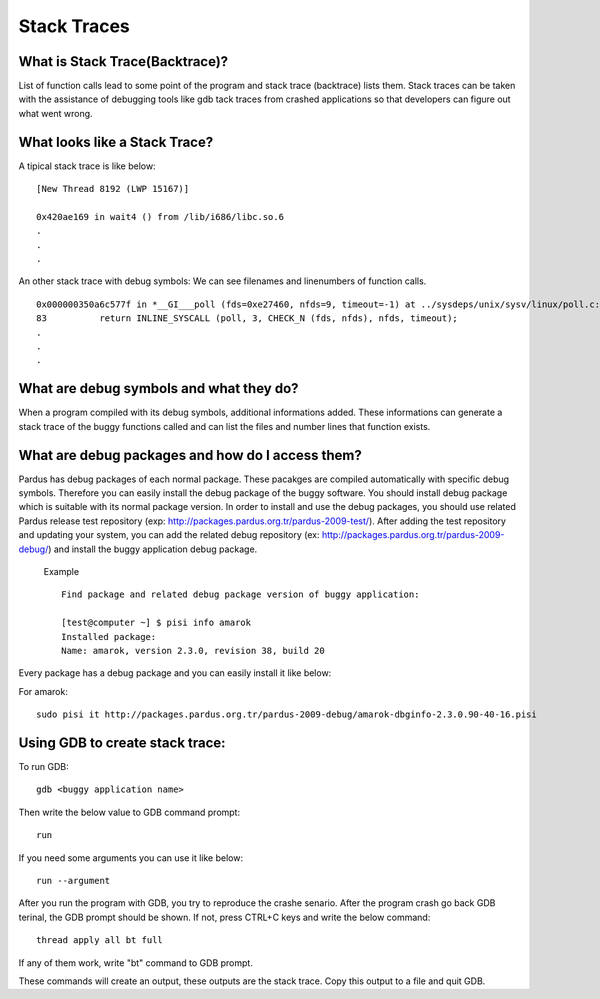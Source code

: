 Stack Traces
============


What is Stack Trace(Backtrace)?
-------------------------------

List of function calls lead to some point of the program and stack trace (backtrace) lists them. Stack traces can be taken with the assistance of  debugging tools like gdb tack traces from crashed applications so that developers can figure out what went wrong.

What looks like a Stack Trace?
------------------------------

A tipical stack trace is like below:

::

    [New Thread 8192 (LWP 15167)]

    0x420ae169 in wait4 () from /lib/i686/libc.so.6
    .
    .
    .

An other stack trace with debug symbols: We can see filenames and linenumbers of function calls.

::

    0x000000350a6c577f in *__GI___poll (fds=0xe27460, nfds=9, timeout=-1) at ../sysdeps/unix/sysv/linux/poll.c:83
    83          return INLINE_SYSCALL (poll, 3, CHECK_N (fds, nfds), nfds, timeout);
    .
    .
    .



What are debug symbols and what they do?
----------------------------------------

When a program compiled with its debug symbols, additional informations added. These informations can generate a stack trace of the buggy functions called and can list the files and number lines that function exists.

What are debug packages and how do I access them?
-------------------------------------------------

Pardus has debug packages of each normal package. These pacakges are compiled automatically with specific debug symbols. Therefore you can easily install the debug package of the buggy software. You should install debug package which is suitable with its normal package version. In order to install and use the debug packages, you should use related Pardus release test repository (exp: http://packages.pardus.org.tr/pardus-2009-test/). After adding the test repository and updating your system, you can add the related debug repository (ex: http://packages.pardus.org.tr/pardus-2009-debug/) and install the buggy application debug package.


 Example ::

        Find package and related debug package version of buggy application:

        [test@computer ~] $ pisi info amarok
        Installed package:
        Name: amarok, version 2.3.0, revision 38, build 20


Every package has a debug package and you can easily install it like below:

For amarok::

    sudo pisi it http://packages.pardus.org.tr/pardus-2009-debug/amarok-dbginfo-2.3.0.90-40-16.pisi


Using GDB to create stack trace:
--------------------------------

To run GDB:

::

    gdb <buggy application name>


Then write the below value to GDB command prompt:

::

    run

If you need some arguments you can use it like below:

::

    run --argument

After you run the program with GDB, you try to reproduce the crashe senario. After the program crash go back GDB terinal, the GDB prompt should be shown. If not, press CTRL+C keys and write the below command:

::

    thread apply all bt full

If any of them work, write "bt" command to GDB prompt.

These commands will create an output, these outputs are the stack trace. Copy this output to a file and quit GDB.

